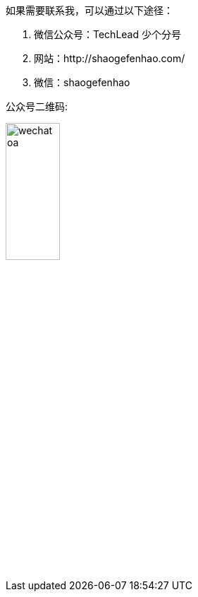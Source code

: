[%always]
<<<

如果需要联系我，可以通过以下途径：

1. 微信公众号：TechLead 少个分号
2. 网站：http://shaogefenhao.com/
3. 微信：shaogefenhao

公众号二维码:

image::author/wechat-oa.jpg[width=30%]